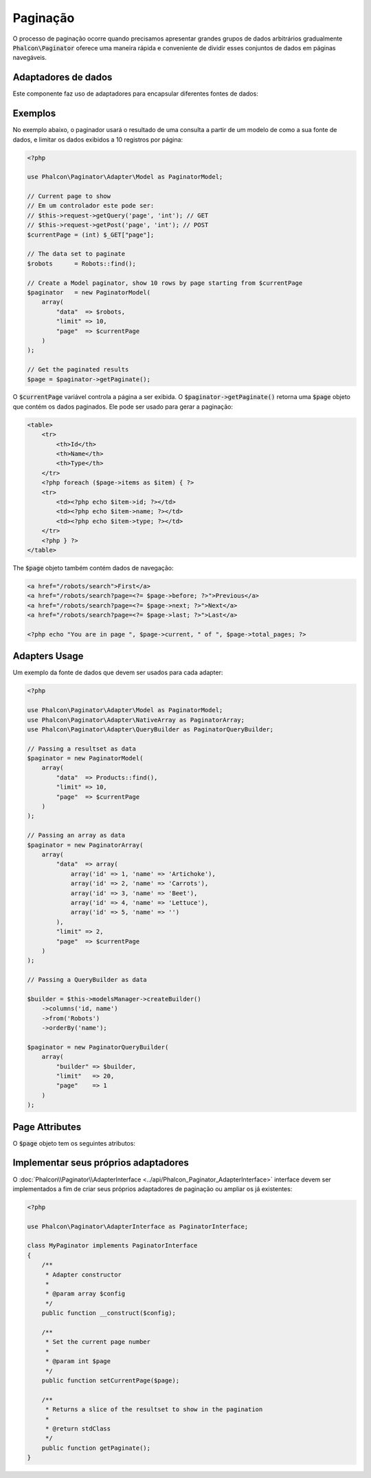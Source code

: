 Paginação
==========

O processo de paginação ocorre quando precisamos apresentar grandes grupos de dados arbitrários gradualmente :code:`Phalcon\Paginator` oferece uma maneira rápida e conveniente de dividir esses conjuntos de dados em páginas navegáveis.

Adaptadores de dados
-------------
Este componente faz uso de adaptadores para encapsular diferentes fontes de dados:

+---------------------------------------------------------------------+---------------------------------------------------------------------------------------------------------------------------------------------------------------------------------------------------------------------------+
| Adapter                                                             | Descrição                                                                                                                                                                                                              |
+=====================================================================+===========================================================================================================================================================================================================================+
| :doc:`NativeArray <../api/Phalcon_Paginator_Adapter_NativeArray>`   | Use a PHP array as source data                                                                                                                                                                                            |
+---------------------------------------------------------------------+---------------------------------------------------------------------------------------------------------------------------------------------------------------------------------------------------------------------------+
| :doc:`Model <../api/Phalcon_Paginator_Adapter_Model>`               | Use a :doc:`Phalcon\\Mvc\\Model\\Resultset <../api/Phalcon_Mvc_Model_Resultset>` object as source data. Since PDO doesn't support scrollable cursors this adapter shouldn't be used to paginate a large number of records |
+---------------------------------------------------------------------+---------------------------------------------------------------------------------------------------------------------------------------------------------------------------------------------------------------------------+
| :doc:`QueryBuilder <../api/Phalcon_Paginator_Adapter_QueryBuilder>` | Use a :doc:`Phalcon\\Mvc\\Model\\Query\\Builder <../api/Phalcon_Mvc_Model_Query_Builder>` object as source data                                                                                                           |
+---------------------------------------------------------------------+---------------------------------------------------------------------------------------------------------------------------------------------------------------------------------------------------------------------------+

Exemplos
--------
No exemplo abaixo, o paginador usará o resultado de uma consulta a partir de um modelo de como a sua fonte de dados, e limitar os dados exibidos a 10 registros por página:

.. code-block:: php

    <?php

    use Phalcon\Paginator\Adapter\Model as PaginatorModel;

    // Current page to show
    // Em um controlador este pode ser:
    // $this->request->getQuery('page', 'int'); // GET
    // $this->request->getPost('page', 'int'); // POST
    $currentPage = (int) $_GET["page"];

    // The data set to paginate
    $robots      = Robots::find();

    // Create a Model paginator, show 10 rows by page starting from $currentPage
    $paginator   = new PaginatorModel(
        array(
            "data"  => $robots,
            "limit" => 10,
            "page"  => $currentPage
        )
    );

    // Get the paginated results
    $page = $paginator->getPaginate();

O :code:`$currentPage` variável controla a página a ser exibida. O :code:`$paginator->getPaginate()` retorna uma :code:`$page`
objeto que contém os dados paginados. Ele pode ser usado para gerar a paginação:

.. code-block:: html+php

    <table>
        <tr>
            <th>Id</th>
            <th>Name</th>
            <th>Type</th>
        </tr>
        <?php foreach ($page->items as $item) { ?>
        <tr>
            <td><?php echo $item->id; ?></td>
            <td><?php echo $item->name; ?></td>
            <td><?php echo $item->type; ?></td>
        </tr>
        <?php } ?>
    </table>

The :code:`$page` objeto também contém dados de navegação:

.. code-block:: html+php

    <a href="/robots/search">First</a>
    <a href="/robots/search?page=<?= $page->before; ?>">Previous</a>
    <a href="/robots/search?page=<?= $page->next; ?>">Next</a>
    <a href="/robots/search?page=<?= $page->last; ?>">Last</a>

    <?php echo "You are in page ", $page->current, " of ", $page->total_pages; ?>

Adapters Usage
--------------
Um exemplo da fonte de dados que devem ser usados para cada adapter:

.. code-block:: php

    <?php

    use Phalcon\Paginator\Adapter\Model as PaginatorModel;
    use Phalcon\Paginator\Adapter\NativeArray as PaginatorArray;
    use Phalcon\Paginator\Adapter\QueryBuilder as PaginatorQueryBuilder;

    // Passing a resultset as data
    $paginator = new PaginatorModel(
        array(
            "data"  => Products::find(),
            "limit" => 10,
            "page"  => $currentPage
        )
    );

    // Passing an array as data
    $paginator = new PaginatorArray(
        array(
            "data"  => array(
                array('id' => 1, 'name' => 'Artichoke'),
                array('id' => 2, 'name' => 'Carrots'),
                array('id' => 3, 'name' => 'Beet'),
                array('id' => 4, 'name' => 'Lettuce'),
                array('id' => 5, 'name' => '')
            ),
            "limit" => 2,
            "page"  => $currentPage
        )
    );

    // Passing a QueryBuilder as data

    $builder = $this->modelsManager->createBuilder()
        ->columns('id, name')
        ->from('Robots')
        ->orderBy('name');

    $paginator = new PaginatorQueryBuilder(
        array(
            "builder" => $builder,
            "limit"   => 20,
            "page"    => 1
        )
    );

Page Attributes
---------------
O :code:`$page` objeto tem os seguintes atributos:

+-------------+--------------------------------------------------------+
| Atibuto   | Descrição                                            |
+=============+========================================================+
| items       | O conjunto de registros a serem exibidos na página atual |
+-------------+--------------------------------------------------------+
| atual    | A página atual                                  |
+-------------+--------------------------------------------------------+
| anterior      | A página anterior à atual                 |
+-------------+--------------------------------------------------------+
| proxima        | A proxima página à atual                   |
+-------------+--------------------------------------------------------+
| ultimo      | A última página do conjunto de registros                  |
+-------------+--------------------------------------------------------+
| total_pages | O número de páginas                                  |
+-------------+--------------------------------------------------------+
| total_items | O número de itens nos dados de origem             |
+-------------+--------------------------------------------------------+

Implementar seus próprios adaptadores
------------------------------
O :doc:`Phalcon\\Paginator\\AdapterInterface <../api/Phalcon_Paginator_AdapterInterface>` interface devem ser implementados a fim de criar seus próprios adaptadores de paginação ou ampliar os já existentes:

.. code-block:: php

    <?php

    use Phalcon\Paginator\AdapterInterface as PaginatorInterface;

    class MyPaginator implements PaginatorInterface
    {
        /**
         * Adapter constructor
         *
         * @param array $config
         */
        public function __construct($config);

        /**
         * Set the current page number
         *
         * @param int $page
         */
        public function setCurrentPage($page);

        /**
         * Returns a slice of the resultset to show in the pagination
         *
         * @return stdClass
         */
        public function getPaginate();
    }
